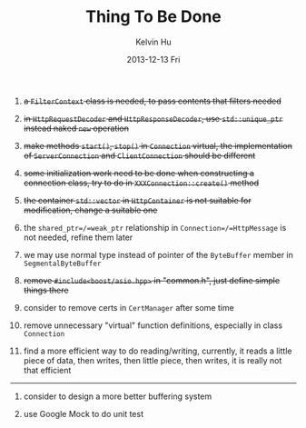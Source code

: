 #+TITLE:       Thing To Be Done
#+AUTHOR:      Kelvin Hu
#+EMAIL:       ini.kelvin@gmail.com
#+DATE:        2013-12-13 Fri


1. +a =FilterContext= class is needed, to pass contents that filters needed+

2. +in =HttpRequestDecoder= and =HttpResponseDecoder=, use =std::unique_ptr= instead naked =new= operation+

3. +make methods =start()=, =stop()= in =Connection= virtual, the implementation of =ServerConnection= and =ClientConnection= should be different+

4. +some initialization work need to be done when constructing a connection class, try to do in =XXXConnection::create()= method+

5. +the container =std::vector= in =HttpContainer= is not suitable for modification, change a suitable one+

6. the =shared_ptr=/=weak_ptr= relationship in =Connection=/=HttpMessage= is not needed, refine them later

7. we may use normal type instead of pointer of the =ByteBuffer= member in =SegmentalByteBuffer=

8. +remove =#include<boost/asio.hpp>= in "common.h", just define simple things there+

9. consider to remove certs in =CertManager= after some time

10. remove unnecessary "virtual" function definitions, especially in class =Connection=

11. find a more efficient way to do reading/writing, currently, it reads a little piece of data, then writes, then little piece, then writes, it is really not that efficient

-------------------------------------------------------------------------------

1. consider to design a more better buffering system

2. use Google Mock to do unit test
